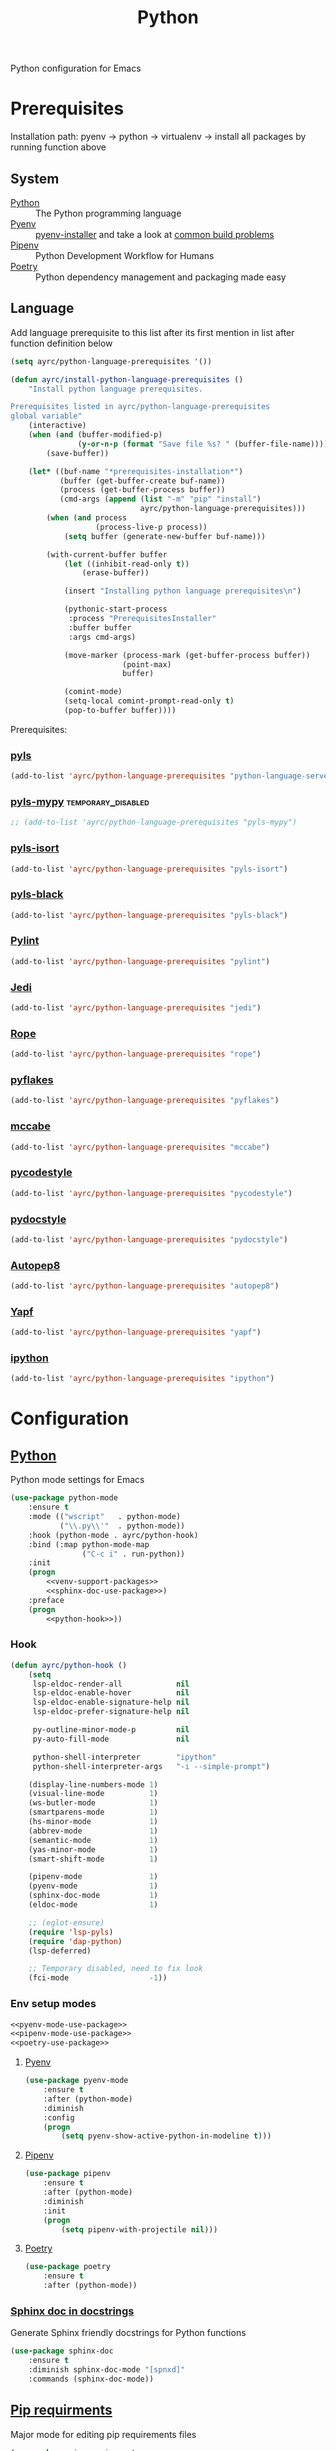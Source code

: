 #+TITLE: Python
#+OPTIONS: toc:nil num:nil ^:nil

Python configuration for Emacs

* Prerequisites
  Installation path: pyenv -> python
                           -> virtualenv
                           -> install all packages by running function above
** System
   #+NAME: python-system-prerequisites
   #+CAPTION: System prerequisites for python packages
   - [[https://www.python.org/][Python]] :: The Python programming language
   - [[https://github.com/pyenv/pyenv][Pyenv]] :: [[https://github.com/pyenv/pyenv-installer][pyenv-installer]] and take a look at [[https://github.com/pyenv/pyenv/wiki/Common-build-problems][common build problems]]
   - [[https://github.com/pypa/pipenv][Pipenv]] :: Python Development Workflow for Humans
   - [[https://python-poetry.org/][Poetry]] :: Python dependency management and packaging made easy

** Language
   #+NAME: python-language-prerequisites
   #+CAPTION: Language prerequisites for python packages

   Add language prerequisite to this list after its first mention in 
   list after function definition below
   #+BEGIN_SRC emacs-lisp
   (setq ayrc/python-language-prerequisites '())
   #+END_SRC

   #+BEGIN_SRC emacs-lisp
     (defun ayrc/install-python-language-prerequisites ()
         "Install python language prerequisites.

     Prerequisites listed in ayrc/python-language-prerequisites
     global variable"
         (interactive)
         (when (and (buffer-modified-p)
                    (y-or-n-p (format "Save file %s? " (buffer-file-name))))
             (save-buffer))

         (let* ((buf-name "*prerequisites-installation*")
                (buffer (get-buffer-create buf-name))
                (process (get-buffer-process buffer))
                (cmd-args (append (list "-m" "pip" "install")
                                  ayrc/python-language-prerequisites)))
             (when (and process
                        (process-live-p process))
                 (setq buffer (generate-new-buffer buf-name)))

             (with-current-buffer buffer
                 (let ((inhibit-read-only t))
                     (erase-buffer))

                 (insert "Installing python language prerequisites\n")

                 (pythonic-start-process
                  :process "PrerequisitesInstaller"
                  :buffer buffer
                  :args cmd-args)

                 (move-marker (process-mark (get-buffer-process buffer))
                              (point-max)
                              buffer)

                 (comint-mode)
                 (setq-local comint-prompt-read-only t)
                 (pop-to-buffer buffer))))
   #+END_SRC

   Prerequisites:
*** [[https://github.com/palantir/python-language-server][pyls]]
   #+BEGIN_SRC emacs-lisp
   (add-to-list 'ayrc/python-language-prerequisites "python-language-server")
   #+END_SRC

*** [[https://github.com/tomv564/pyls-mypy][pyls-mypy]]                                            :temporary_disabled:
   #+BEGIN_SRC emacs-lisp
     ;; (add-to-list 'ayrc/python-language-prerequisites "pyls-mypy")
   #+END_SRC

*** [[https://github.com/tomv564/pyls-mypy][pyls-isort]]
   #+BEGIN_SRC emacs-lisp
   (add-to-list 'ayrc/python-language-prerequisites "pyls-isort")
   #+END_SRC

*** [[https://github.com/tomv564/pyls-mypy][pyls-black]]
   #+BEGIN_SRC emacs-lisp
   (add-to-list 'ayrc/python-language-prerequisites "pyls-black")
   #+END_SRC

*** [[https://www.pylint.org/][Pylint]]
   #+BEGIN_SRC emacs-lisp
   (add-to-list 'ayrc/python-language-prerequisites "pylint")
   #+END_SRC

*** [[https://github.com/davidhalter/jedi][Jedi]]
   #+BEGIN_SRC emacs-lisp
   (add-to-list 'ayrc/python-language-prerequisites "jedi")
   #+END_SRC

*** [[https://github.com/python-rope/rope][Rope]]
   #+BEGIN_SRC emacs-lisp
   (add-to-list 'ayrc/python-language-prerequisites "rope")
   #+END_SRC

*** [[https://github.com/PyCQA/pyflakes][pyflakes]]
   #+BEGIN_SRC emacs-lisp
   (add-to-list 'ayrc/python-language-prerequisites "pyflakes")
   #+END_SRC

*** [[https://github.com/PyCQA/mccabe][mccabe]]
   #+BEGIN_SRC emacs-lisp
   (add-to-list 'ayrc/python-language-prerequisites "mccabe")
   #+END_SRC

*** [[https://github.com/PyCQA/pycodestyle][pycodestyle]]
   #+BEGIN_SRC emacs-lisp
   (add-to-list 'ayrc/python-language-prerequisites "pycodestyle")
   #+END_SRC

*** [[https://github.com/PyCQA/pydocstyle][pydocstyle]]
   #+BEGIN_SRC emacs-lisp
   (add-to-list 'ayrc/python-language-prerequisites "pydocstyle")
   #+END_SRC

*** [[https://github.com/hhatto/autopep8][Autopep8]]
   #+BEGIN_SRC emacs-lisp
   (add-to-list 'ayrc/python-language-prerequisites "autopep8")
   #+END_SRC

*** [[https://github.com/google/yapf][Yapf]]
   #+BEGIN_SRC emacs-lisp
   (add-to-list 'ayrc/python-language-prerequisites "yapf")
   #+END_SRC

*** [[https://github.com/ipython/ipython][ipython]]
   #+BEGIN_SRC emacs-lisp
   (add-to-list 'ayrc/python-language-prerequisites "ipython")
   #+END_SRC

* Configuration
** [[https://gitlab.com/python-mode-devs/python-mode][Python]]
     Python mode settings for Emacs

   #+BEGIN_SRC emacs-lisp :noweb tangle :noweb yes
     (use-package python-mode
         :ensure t
         :mode (("wscript"   . python-mode)
                ("\\.py\\'"  . python-mode))
         :hook (python-mode . ayrc/python-hook)
         :bind (:map python-mode-map
                     ("C-c i" . run-python))
         :init
         (progn
             <<venv-support-packages>>
             <<sphinx-doc-use-package>>)
         :preface
         (progn
             <<python-hook>>))
   #+END_SRC

*** Hook
    #+BEGIN_SRC emacs-lisp :tangle no :noweb-ref python-hook
      (defun ayrc/python-hook ()
          (setq
           lsp-eldoc-render-all            nil
           lsp-eldoc-enable-hover          nil
           lsp-eldoc-enable-signature-help nil
           lsp-eldoc-prefer-signature-help nil

           py-outline-minor-mode-p         nil
           py-auto-fill-mode               nil

           python-shell-interpreter        "ipython"
           python-shell-interpreter-args   "-i --simple-prompt")

          (display-line-numbers-mode 1)
          (visual-line-mode          1)
          (ws-butler-mode            1)
          (smartparens-mode          1)
          (hs-minor-mode             1)
          (abbrev-mode               1)
          (semantic-mode             1)
          (yas-minor-mode            1)
          (smart-shift-mode          1)

          (pipenv-mode               1)
          (pyenv-mode                1)
          (sphinx-doc-mode           1)
          (eldoc-mode                1)

          ;; (eglot-ensure)
          (require 'lsp-pyls)
          (require 'dap-python)
          (lsp-deferred)

          ;; Temporary disabled, need to fix look
          (fci-mode                  -1))
    #+END_SRC

*** Env setup modes
     #+NAME: venv-support-packages
     #+BEGIN_SRC emacs-lisp :tangle no :noweb yes
       <<pyenv-mode-use-package>>
       <<pipenv-mode-use-package>>
       <<poetry-use-package>>
     #+END_SRC

**** [[https://github.com/pythonic-emacs/pyenv-mode][Pyenv]]
     #+BEGIN_SRC emacs-lisp :tangle no :noweb-ref pyenv-mode-use-package
       (use-package pyenv-mode
           :ensure t
           :after (python-mode)
           :diminish
           :config
           (progn
               (setq pyenv-show-active-python-in-modeline t)))
     #+END_SRC

**** [[https://github.com/pwalsh/pipenv.el][Pipenv]]
     #+BEGIN_SRC emacs-lisp :tangle no :noweb-ref pipenv-mode-use-package
       (use-package pipenv
           :ensure t
           :after (python-mode)
           :diminish
           :init
           (progn
               (setq pipenv-with-projectile nil)))
     #+END_SRC

**** [[https://github.com/galaunay/poetry.el][Poetry]]
     #+BEGIN_SRC emacs-lisp :tangle no :noweb-ref poetry-use-package
       (use-package poetry
           :ensure t
           :after (python-mode))
     #+END_SRC

*** [[https://github.com/naiquevin/sphinx-doc.el][Sphinx doc in docstrings]]
    Generate Sphinx friendly docstrings for Python functions

    #+BEGIN_SRC emacs-lisp :tangle no :noweb-ref sphinx-doc-use-package
      (use-package sphinx-doc
          :ensure t
          :diminish sphinx-doc-mode "[spnxd]"
          :commands (sphinx-doc-mode))
    #+END_SRC

** [[https://github.com/Wilfred/pip-requirements.el][Pip requirments]]
   Major mode for editing pip requirements files

   #+BEGIN_SRC emacs-lisp :noweb tangle
     (use-package pip-requirements
         :ensure t
         :mode (("requirements.txt$" . pip-requirements-mode)
                ("requirements.pip$" . pip-requirements-mode))
         :hook (pip-requirements-mode . ayrc/pip-hook)
         :preface
         (progn
             <<pip-requirements-hook>>))
   #+END_SRC

*** Hook
    #+BEGIN_SRC emacs-lisp :tangle no :noweb-ref pip-requirements-hook
      (defun ayrc/pip-hook ()
          (display-line-numbers-mode 1)
          (visual-line-mode          1)
          (ws-butler-mode            1)
          (smartparens-mode          1)
          (semantic-mode             1)
          (yas-minor-mode            1))
    #+END_SRC
